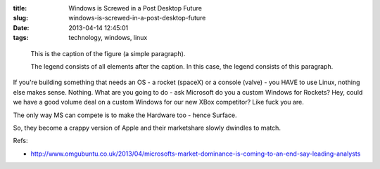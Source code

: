 :title: Windows is Screwed in a Post Desktop Future
:slug: windows-is-screwed-in-a-post-desktop-future
:date: 2013-04-14 12:45:01
:tags: technology, windows, linux

.. figure:: /static/images/dunc_smiling_192x192.jpg
	:alt: map to buried treasure

	This is the caption of the figure (a simple paragraph).

	The legend consists of all elements after the caption.  In this
	case, the legend consists of this paragraph.

If you're building something that needs an OS -  a rocket (spaceX) or a console (valve) - you HAVE to use Linux, nothing else makes sense. Nothing. What are you going to do - ask Microsoft do you a custom Windows for Rockets? Hey, could we have a good volume deal on a custom Windows for our new XBox competitor? Like fuck you are.

The only way MS can compete is to make the Hardware too - hence Surface.

So, they become a crappy version of Apple and their marketshare slowly dwindles to match.

Refs:

* http://www.omgubuntu.co.uk/2013/04/microsofts-market-dominance-is-coming-to-an-end-say-leading-analysts